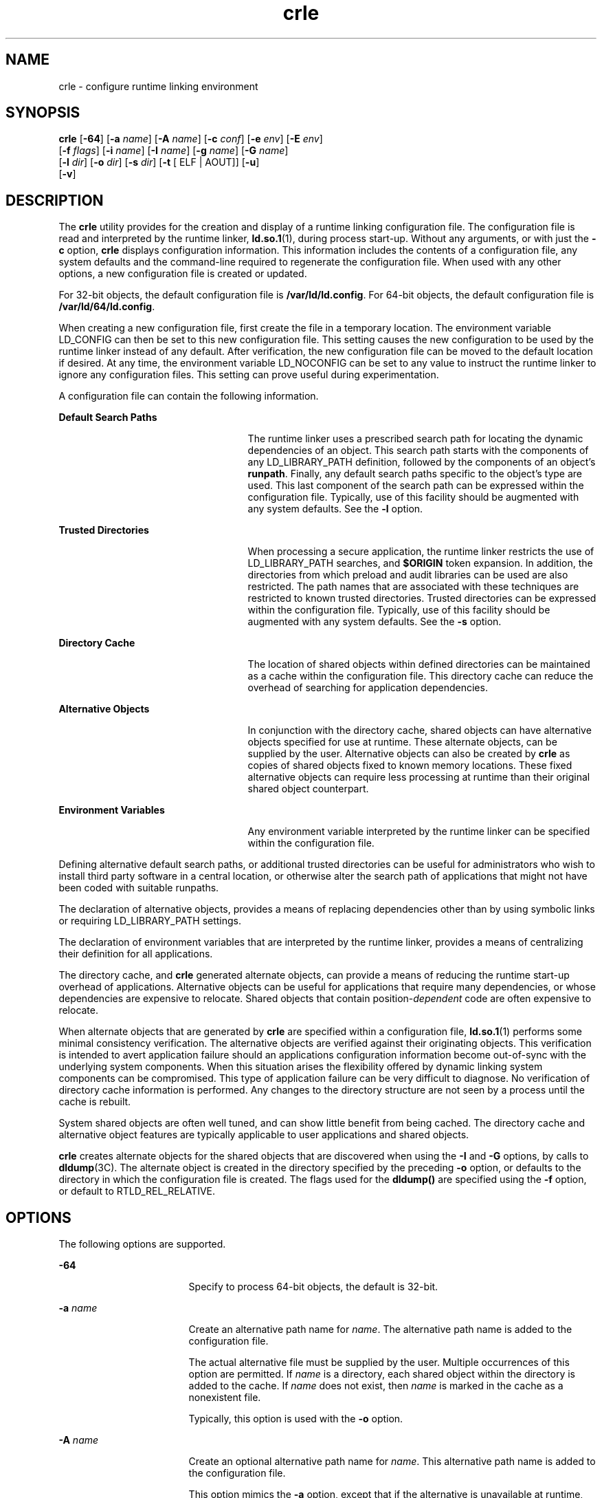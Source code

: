 '\" te
.\" CDDL HEADER START
.\"
.\" The contents of this file are subject to the terms of the
.\" Common Development and Distribution License (the "License").  
.\" You may not use this file except in compliance with the License.
.\"
.\" You can obtain a copy of the license at usr/src/OPENSOLARIS.LICENSE
.\" or http://www.opensolaris.org/os/licensing.
.\" See the License for the specific language governing permissions
.\" and limitations under the License.
.\"
.\" When distributing Covered Code, include this CDDL HEADER in each
.\" file and include the License file at usr/src/OPENSOLARIS.LICENSE.
.\" If applicable, add the following below this CDDL HEADER, with the
.\" fields enclosed by brackets "[]" replaced with your own identifying
.\" information: Portions Copyright [yyyy] [name of copyright owner]
.\"
.\" CDDL HEADER END
.\"  Copyright (c) 2007, Sun Microsystems, Inc. All Rights Reserved
.TH crle 1 "20 Mar 2007" "SunOS 5.11" "User Commands"
.SH NAME
crle \- configure runtime linking environment
.SH SYNOPSIS
.LP
.nf
\fBcrle\fR [\fB-64\fR] [\fB-a\fR \fIname\fR] [\fB-A\fR \fIname\fR] [\fB-c\fR \fIconf\fR] [\fB-e\fR \fIenv\fR] [\fB-E\fR \fIenv\fR] 
    [\fB-f\fR \fIflags\fR] [\fB-i\fR \fIname\fR] [\fB-I\fR \fIname\fR] [\fB-g\fR \fIname\fR] [\fB-G\fR \fIname\fR] 
    [\fB-l\fR \fIdir\fR] [\fB-o\fR \fIdir\fR] [\fB-s\fR \fIdir\fR] [\fB-t\fR [ ELF | AOUT]] [\fB-u\fR] 
    [\fB-v\fR]
.fi

.SH DESCRIPTION
.LP
The \fBcrle\fR utility provides for the creation and display of a runtime linking configuration file. The configuration file is read and interpreted by the runtime linker, \fBld.so.1\fR(1), during process start-up. Without any arguments, or with just the \fB-c\fR option, \fBcrle\fR displays configuration information. This information includes the contents of a configuration file, any system defaults and the command-line
required to regenerate the configuration file. When used with any other options, a new configuration file is created or updated.
.LP
For 32-bit objects, the default configuration file is \fB/var/ld/ld.config\fR. For 64-bit objects, the default configuration file is \fB/var/ld/64/ld.config\fR.
.LP
When creating a new configuration file, first create the file in a temporary location. The environment variable LD_CONFIG can then be set to this new configuration file. This setting causes the new configuration to be used by the runtime linker instead of any default. After
verification, the new configuration file can be moved to the default location if desired. At any time, the environment variable LD_NOCONFIG can be set to any value to instruct the runtime linker to ignore any configuration files. This setting can prove useful during experimentation.
.LP
A configuration file can contain the following information.
.sp
.ne 2
.mk
.na
\fBDefault Search Paths\fR
.ad
.RS 25n
.rt  
The runtime linker uses a prescribed search path for locating the dynamic dependencies of an object. This search path starts with the components of any LD_LIBRARY_PATH definition, followed by the components of an object's \fBrunpath\fR. Finally, any
default search paths specific to the object's type are used. This last component of the search path can be expressed within the configuration file. Typically, use of this facility should be augmented with any system defaults. See the \fB-l\fR option.
.RE

.sp
.ne 2
.mk
.na
\fBTrusted Directories\fR
.ad
.RS 25n
.rt  
When processing a secure application, the runtime linker restricts the use of LD_LIBRARY_PATH searches, and \fB$ORIGIN\fR token expansion. In addition, the directories from which preload and audit libraries can be used are also restricted.
The path names that are associated with these techniques are restricted to known trusted directories. Trusted directories can be expressed
within the configuration file. Typically, use of this facility should be augmented with any system defaults. See the \fB-s\fR option.
.RE

.sp
.ne 2
.mk
.na
\fBDirectory Cache\fR
.ad
.RS 25n
.rt  
The location of shared objects within defined directories can be maintained as a cache within the configuration file. This directory cache can reduce the overhead of searching for application dependencies.
.RE

.sp
.ne 2
.mk
.na
\fBAlternative Objects\fR
.ad
.RS 25n
.rt  
In conjunction with the directory cache, shared objects can have alternative objects specified for use at runtime. These alternate objects, can be supplied by the user. Alternative objects can also be created by \fBcrle\fR as copies of shared objects fixed to known
memory locations. These fixed alternative objects can require less processing at runtime than their original shared object counterpart.
.RE

.sp
.ne 2
.mk
.na
\fBEnvironment Variables\fR
.ad
.RS 25n
.rt  
Any environment variable interpreted by the runtime linker can be specified within the configuration file.
.RE

.LP
Defining alternative default search paths, or additional trusted directories can be useful for administrators who wish to install third party software in a central location, or otherwise alter the search path of applications that might not have been coded with suitable runpaths.
.LP
The declaration of alternative objects, provides a means of replacing dependencies other than by using symbolic links or requiring LD_LIBRARY_PATH settings.
.LP
The declaration of environment variables that are interpreted by the runtime linker, provides a means of centralizing their definition for all applications.
.LP
The directory cache, and \fBcrle\fR generated alternate objects, can provide a means of reducing the runtime start-up overhead of applications. Alternative objects can be useful for applications that require many dependencies, or whose dependencies are expensive to relocate.
Shared objects that contain position-\fIdependent\fR code are often expensive to relocate.
.LP
When alternate objects that are generated by \fBcrle\fR are specified within a configuration file, \fBld.so.1\fR(1) performs some minimal consistency
verification. The alternative objects are verified against their originating objects. This verification is intended to avert application failure should an applications configuration information become out-of-sync with the underlying system components. When this situation arises the flexibility
offered by dynamic linking system components can be compromised. This type of application failure can be very difficult to diagnose. No verification of directory cache information is performed. Any changes to the directory structure are not seen by a process until the cache is rebuilt.
.LP
System shared objects are often well tuned, and can show little benefit from being cached. The directory cache and alternative object features are typically applicable to user applications and shared objects.
.LP
\fBcrle\fR creates alternate objects for the shared objects that are discovered when using the \fB-I\fR and \fB-G\fR options, by calls to \fBdldump\fR(3C). The alternate object is created in the directory specified by the preceding \fB-o\fR option, or defaults to the directory in which the configuration file is created. The flags used for the \fBdldump()\fR are specified using the \fB-f\fR option,
or default to RTLD_REL_RELATIVE.
.SH OPTIONS
.LP
The following options are supported.
.sp
.ne 2
.mk
.na
\fB\fB-64\fR\fR
.ad
.RS 17n
.rt  
Specify to process 64-bit objects, the default is 32-bit.
.RE

.sp
.ne 2
.mk
.na
\fB\fB-a\fR \fIname\fR\fR
.ad
.RS 17n
.rt  
Create an alternative path name for \fIname\fR. The alternative path name is added to the configuration file.
.sp
The actual alternative file must be supplied by the user. Multiple occurrences of this option are permitted. If \fIname\fR is a directory, each shared object within the directory is added to the cache. If \fIname\fR does not exist, then \fIname\fR is marked in the cache as a nonexistent file.
.sp
Typically, this option is used with the \fB-o\fR option.
.RE

.sp
.ne 2
.mk
.na
\fB\fB-A\fR \fIname\fR\fR
.ad
.RS 17n
.rt  
Create an optional alternative path name for \fIname\fR. This alternative path name is added to the configuration file.
.sp
This option mimics the \fB-a\fR option, except that if the alternative is unavailable at runtime, the original object \fIname\fR is used. This model mimics the use of auxiliary filters. See the Linker and Libraries Guide. 
.sp
Typically, this option is used with the \fB-o\fR option.
.RE

.sp
.ne 2
.mk
.na
\fB\fB-c\fR \fIconf\fR\fR
.ad
.RS 17n
.rt  
Specify to use the configuration file name \fIconf\fR. If this option is not supplied, the default configuration file is used.
.RE

.sp
.ne 2
.mk
.na
\fB\fB-e\fR \fIenv\fR\fR
.ad
.RS 17n
.rt  
Specify a \fIreplaceable\fR environment variable, \fIenv\fR. Only environment variables that are applicable to the runtime linker are meaningful. Multiple occurrences of this option are permitted. This option is similar to the \fB-E\fR option.
However, the options differs in how configuration file definitions, and process environment definitions of the same name are resolved at runtime.
.sp
A definition established in a configuration file can be \fIoverridden\fR by a process environment definition, or be \fIsuppressed\fR by a null-value process environment definition.
.sp
In other words, these configuration file definitions can be replaced, or removed by the process environment at runtime.
.RE

.sp
.ne 2
.mk
.na
\fB\fB-E\fR \fIenv\fR\fR
.ad
.RS 17n
.rt  
Specify a \fIpermanent\fR environment variable, \fIenv\fR. Only environment variables that are applicable to the runtime linker are meaningful. Multiple occurrences of this option are permitted. This option is similar to the \fB-e\fR option.
However, the option differs in how configuration file definitions, and process environment definitions of the same name are resolved at runtime.
.sp
Environment variable definitions that are meaningful to the runtime linker fall into one of two categories. Singular definitions are definitions such as \fBLD_NOLAZYLOAD=1\fR and \fBLD_DEBUG_OUTPUT=\fR\fIfile\fR. List definitions, which can
take one or more values, are definitions such as \fBLD_LIBRARY_PATH=\fR\fIpath\fR, and \fBLD_DEBUG=\fR\fIfiles\fR,\fIdetails\fR.
.sp
A singular definition that is established in a configuration file takes precedence over a process environment definition. A list definition that is established in a configuration file is \fIappended\fR to a process environment definition. Any definition that is established
in a configuration file can \fInot\fR be suppressed by a null-value process environment definition.
.sp
In other words, these configuration file definitions can \fInot\fR be replaced, or removed by the process environment at runtime.
.RE

.sp
.ne 2
.mk
.na
\fB\fB-f\fR \fIflags\fR\fR
.ad
.RS 17n
.rt  
Provide the symbolic \fIflags\fR argument to the \fBdldump\fR(3C) calls used to generate alternate objects. Any of the RTLD_REL flags that are defined in \fB/usr/include/dlfcn.h\fR can be used. Multiple flags can be \fBor\fR'ed together using the "\fB|\fR" character. In this case, the string should be quoted to avoid expansion by the shell. If no \fIflags\fR values are provided the default flag is RTLD_REL_RELATIVE.
.RE

.sp
.ne 2
.mk
.na
\fB\fB-i\fR \fIname\fR\fR
.ad
.RS 17n
.rt  
Add an individual \fIname\fR to the configuration cache. Multiple occurrences of this option are permitted. \fIname\fR can be a shared object or a directory. If \fIname\fR is a directory, each shared object within the
directory is added to the cache. If \fIname\fR does not exist, the \fIname\fR is marked in the cache as a nonexistent directory.
.RE

.sp
.ne 2
.mk
.na
\fB\fB-I\fR \fIname\fR\fR
.ad
.RS 17n
.rt  
Mimic the \fB-i\fR, and in addition any shared object that is processed has an alternative created using \fBdldump\fR(3C). If the \fB-f\fR flag
contains RTLD_REL_EXEC, then \fIname\fR can be a dynamic executable, for which an alternative is created. Only one dynamic executable can be specified in this manner, as the cache that is created is specific to this application.
.RE

.sp
.ne 2
.mk
.na
\fB\fB-g\fR \fIname\fR\fR
.ad
.RS 17n
.rt  
Add the group \fIname\fR to the configuration cache. Each object is expanded to determine its dependencies. Multiple occurrences of this option are permitted. \fIname\fR can be a dynamic executable, shared object or a directory. If \fIname\fR is a shared object, the shared object and its dependencies are added to the cache. If \fIname\fR is a directory, each shared object within the directory, and its dependencies, are added to the cache.
.RE

.sp
.ne 2
.mk
.na
\fB\fB-G\fR \fIname\fR\fR
.ad
.RS 17n
.rt  
Mimic the \fB-g\fR option, and in addition any shared object that is processed has an alternative created using \fBdldump\fR(3C). If \fIname\fR is a dynamic executable, and the \fB-f\fR flag contains RTLD_REL_EXEC, then an alternative for the dynamic executable is also created. Only one dynamic executable can be specified in this manner as the cache that is created is specific to this application.
.RE

.sp
.ne 2
.mk
.na
\fB\fB-l\fR \fIdir\fR\fR
.ad
.RS 17n
.rt  
Specify a new default search directory \fIdir\fR for \fBELF\fR or \fBAOUT\fR objects. Multiple occurrences of this option are permitted. The type of object that is applicable to the search, is specified by the preceding \fB-t\fR option,
or defaults to \fBELF\fR.
.sp
The default search paths for 32-bit \fBELF\fR objects are \fB/lib\fR followed by \fB/usr/lib\fR. For 64-bit \fBELF\fR objects, the default search paths are \fB/lib/64\fR followed by \fB/usr/lib/64\fR.
.sp
The default search paths for \fBAOUT\fR objects are \fB/usr/4lib\fR, followed by \fB/usr/lib\fR and finally \fB/usr/local/lib\fR.
.sp
Use of this option \fIreplaces\fR the default search path. Therefore, a \fB-l\fR option is normally required to specify the original system default in relation to any new paths that are being applied. However, if the \fB-u\fR option is in effect, and a
configuration file does \fInot\fR exist, the system defaults are added to the new configuration file. These defaults are added before the new paths specified with the \fB-l\fR option.
.RE

.sp
.ne 2
.mk
.na
\fB\fB-o\fR \fIdir\fR\fR
.ad
.RS 17n
.rt  
When used with either the \fB-a\fR or \fB-A\fR options, specifies the directory \fIdir\fR in which any alternate objects exist. When alternative objects are created by \fBcrle\fR, this option specified where the alternative
are created. Without this option, alternate objects exist in the directory in which the configuration file is created. Multiple occurrences of this option are permitted, the directory \fIdir\fR being used to locate alternatives for any following command-line options. Alternative
objects are not permitted to override their associated originals.
.sp
Typically, this option is used with the \fB-a\fR or \fB-A\fR options.
.RE

.sp
.ne 2
.mk
.na
\fB\fB-s\fR \fIdir\fR\fR
.ad
.RS 17n
.rt  
Specify a new trusted directory \fIdir\fR for \fIsecure\fR \fBELF\fR or \fBAOUT\fR objects. See \fBSECURITY\fR in \fBld.so.1\fR(1) for a definition of secure objects.
.sp
Multiple occurrences of this option are permitted. The type of object that is applicable to the search is specified by the preceding \fB-t\fR option, or defaults to \fBELF\fR.
.sp
The default trusted directories for secure 32-bit \fBELF\fR objects are \fB/lib/secure\fR followed by \fB/usr/lib/secure\fR. For 64-bit secure \fBELF\fR objects, the default trusted directories are \fB/lib/secure/64\fR followed
by \fB/usr/lib/secure/64\fR.
.sp
The default trusted directories for secure \fBAOUT\fR objects are \fB/usr/4lib\fR, followed by \fB/usr/lib\fR, followed by \fB/usr/ucblib\fR, and finally \fB/usr/local/lib\fR.
.sp
Use of this option \fIreplaces\fR the default trusted directories. Therefore, a \fB-s\fR option is normally required to specify the original system default in relation to any new directories that are being applied. However, if the \fB-u\fR option is in
effect, and a configuration file does \fInot\fR exist, the system defaults are added to the new configuration file. These defaults are added before the new directories specified with the \fB-l\fR option.
.RE

.sp
.ne 2
.mk
.na
\fB\fB-t\fR \fBELF\fR | \fBAOUT\fR\fR
.ad
.RS 17n
.rt  
Toggle the object type that is applicable to any \fB-l\fR or \fB-s\fR options that follow. The default object type is \fBELF\fR. 
.RE

.sp
.ne 2
.mk
.na
\fB\fB-u\fR\fR
.ad
.RS 17n
.rt  
Request that a configuration file be updated, possibly with the addition of new information. Without other options, any existing configuration file is inspected and its contents recomputed. Additional arguments allow information to be appended to the recomputed contents. See NOTES.
.sp
If a configuration file does not exist, the configuration file is created as directed by the other arguments. In the case of the \fB-l\fR and \fB-s\fR options, any system defaults are first applied to the configuration file before the directories specified with these
options.
.sp
The configuration file can be in the older format that lacks the system identification information that is normally written at the beginning of the file. In this case, \fBcrle\fR does not place system identification information into the resulting file, preserving compatibility
of the file with older versions of Solaris. See NOTES.
.RE

.sp
.ne 2
.mk
.na
\fB\fB-v\fR\fR
.ad
.RS 17n
.rt  
Specify verbose mode. When creating a configuration file, a trace of the files that are being processed is written to the standard out. When printing the contents of a configuration file, more extensive directory and file information is provided.
.RE

.LP
By default, the runtime linker attempts to read the configuration file \fB/var/ld/ld.config\fR for each 32-bit application processesed. \fB/var/ld/64/ld.config\fR is read for each 64-bit application. When processing an alternative application, the runtime linker
uses a \fB$ORIGIN/ld.config.\fIapp-name\fR\fR configuration file if present. See NOTES. Applications can reference an alternative configuration file by setting the LD_CONFIG environment variable. See \fBld.so.1\fR(1). An alternative configuration file can also be specified by recording the configuration file name in the application at the time the application is built. See the \fB-c\fR option of \fBld\fR(1).
.SH EXAMPLES
.LP
\fBExample 1 \fRUpdating and Displaying a New Default Search Path for ELF Objects
.LP
The following example updates and displays a new default search path for ELF objects:

.sp
.in +2
.nf
example% \fBcrle -u -l /local/lib\fR
example% \fBcrle\fR



Configuration file [version 4]: /var/ld/ld.config
Default Library Path (ELF):  /lib:/usr/lib:/local/lib
Trusted Directories (ELF):   /lib/secure:/usr/lib/secure (system default)

Command line:
 crle -l /lib:/usr/lib:/local/lib



example% \fBcrle -u -l /usr/local/lib\fR
example% \fBcrle\fR

Configuration file [version 4]: /var/ld/ld.config
Default Library Path (ELF):  /lib:/usr/lib:/local/lib:/usr/local/lib
Trusted Directories (ELF):   /lib/secure:/usr/lib/secure (system default)

Command line:
 crle -l /lib:/usr/lib:/local/lib:/usr/local/lib
.fi
.in -2
.sp

.LP
In this example, the default configuration file initially did not exist. Therefore, the new search path \fB/local/lib\fR is appended to the system default. The next update appends the search path \fB/usr/local/lib\fR to those paths already established in the
configuration file.

.LP
\fBExample 2 \fRCreating and Displaying a New Default Search Path and New Trusted Directory for ELF Objects
.LP
The following example creates and displays a new default search path and new trusted directory for ELF objects:

.sp
.in +2
.nf
example% \fBcrle -l /local/lib -l /lib -l /usr/lib -s /local/lib\fR
example% \fBcrle\fR

Configuration file [version 4]: /var/ld/ld.config
 Default Library Path (ELF):  /local/lib:/lib:/usr/lib
 Trusted Directories (ELF):   /local/lib

Command line:
 crle -l /local/lib:/lib:/usr/lib -s /local/lib
.fi
.in -2
.sp

.LP
With this configuration, third party applications could be installed in \fB/local/bin\fR and their associated dependencies in \fB/local/lib\fR. The default search path allows the applications to locate their dependencies without the need to set LD_LIBRARY_PATH. The default trusted directories have also been replaced with this example.

.LP
\fBExample 3 \fRCreating a Directory Cache for ELF Objects
.LP
The following example creates a directory cache for ELF objects:

.sp
.in +2
.nf
example% \fBcrle -i /usr/dt/lib -i /usr/openwin/lib -i /lib -i /usr/lib \
       -c config\fR
example% \fBldd -s ./main\fR
\&....
  find object=libc.so.1; required by ./main
   search path=/usr/dt/lib:/usr/openwin/lib  (RUNPATH/RPATH ./main)
   trying path=/usr/dt/lib/libc.so.1
   trying path=/usr/openwin/lib/libc.so.1
   search path=/lib  (default)
   trying path=/lib/libc.so.1
       libc.so.1 =>     /lib/libc.so.1

example% \fBLD_CONFIG=config ldd -s ./main\fR
\&....
  find object=libc.so.1; required by ./main
   search path=/usr/dt/lib:/usr/openwin/lib  (RUNPATH/RPATH ./main)
   search path=/lib  (default)
   trying path=/lib/libc.so.1
       libc.so.1 =>     /lib/libc.so.1
.fi
.in -2
.sp

.LP
With this configuration, the cache reflects that the system library \fBlibc.so.1\fR does not exist in the directories \fB/usr/dt/lib\fR or \fB/usr/openwin/lib\fR. Therefore, the search for this system file ignores these directories even though
the application's runpath indicates these paths should be searched.

.LP
\fBExample 4 \fRCreating an Alternative Object Cache for an ELF Executable
.LP
The following example creates an alternative object cache for an ELF executable:

.sp
.in +2
.nf
example% \fBcrle -c /local/$HOST/.xterm/ld.config.xterm \e
       -f RTLD_REL_ALL  -G /usr/openwin/bin/xterm\fR
example% \fBln  -s /local/$HOST/.xterm/xterm  /local/$HOST/xterm\fR
example% \fBldd /usr/local/$HOST/xterm\fR
   libXaw.so.5 =>  /local/$HOST/.xterm/libWaw.so.5  (alternate)
   libXmu.so.4 =>  /local/$HOST/.xterm/libXmu.so.4  (alternate)
   ....
   libc.so.1 =>    /local/$HOST/.xterm/libc.so.1  (alternate)
   ....
.fi
.in -2
.sp

.LP
With this configuration, a new \fBxterm\fR and its dependencies are created. These new objects are fully relocated to each other, and result in faster start-up than the originating objects. The execution of this application uses its own specific configuration file. This model
is generally more flexible than using the environment variable LD_CONFIG, as the configuration file can not be erroneously used by other applications such as \fBldd\fR(1) or \fBtruss\fR(1).

.LP
\fBExample 5 \fRCreating an Alternative Object Cache to Replace an ELF Shared Object
.LP
The following example creates an alternative object cache to replace an ELF shared object:

.sp
.in +2
.nf
example% \fBldd /usr/bin/vi\fR
   libcurses.so.1 =>  /lib/libcurses.so.1
   ....

example% \fBcrle -a /lib/libcurses.so.1 -o /usr/ucblib\fR
example% \fBcrle\fR

Configuration file [version 4]: /var/ld/ld.config
Default Library Path (ELF):  /lib:/usr/lib  (system default)
Trusted Directories (ELF):   /lib/secure:/usr/lib/secure (system default)

Directory: /lib
 libcurses.so.1  (alternate: /usr/ucblib/libcurses.so.1)
\&....

example% \fBldd /usr/bin/vi\fR
   libcurses.so.1 => /usr/ucblib/libcurses.so.1 (alternate)
   ....
.fi
.in -2
.sp

.LP
With this configuration, any dependency that would normally resolve to \fB/usr/lib/libcurses.so.1\fR instead resolves to \fB/usr/ucblib/libcurses.so.1\fR.

.LP
\fBExample 6 \fRSetting Replaceable and Permanent Environment Variables
.LP
The following example sets replaceable and permanent environment variables:

.sp
.in +2
.nf
example% \fBcrle -e LD_LIBRARY_PATH=/local/lib \e
       -E LD_PRELOAD=preload.so.1\fR
example% \fBcrle\fR
\&.....
Environment Variables:
 LD_LIBRARY_PATH=/local/lib  (replaceable)
 LD_PRELOAD=preload.so.1  (permanent)

\&.....
example% \fBLD_DEBUG=files LD_PRELOAD=preload.so.2 ./main\fR
\&.....
18764: file=preload.so.2;  preloaded
18764: file=/local/lib/preload.so.2  [ ELF ]; generating link map
\&.....
18764: file=preload.so.1;  preloaded
18764: file=/local/lib/preload.so.1  [ ELF ]; generating link map
\&.....
.fi
.in -2
.sp

.LP
With this configuration file, a replaceable search path has been specified together with a permanent preload object which becomes appended to the process environment definition.

.SH EXIT STATUS
.LP
The creation or display of a configuration file results in a \fB0\fR being returned. Otherwise, any error condition is accompanied with a diagnostic message and a non-zero value being returned.
.SH NOTES
.LP
The ability to tag an alternative application to use an application-specific configuration file, is possible if the original application contains one of the \fI\&.dynamic\fR tags \fBDT_FLAGS_1\fR or \fBDT_FEATURE_1\fR. Without these entries, a
configuration file must be specified using the LD_CONFIG environment variable. Care should be exercised with this latter method as this environment variable is visible to any forked applications.
.LP
The use of the \fB-u\fR option requires at least version 2 of \fBcrle\fR. This version level is evident from displaying the contents of a configuration file:
.sp
.in +2
.nf
example% \fBcrle\fR

Configuration file [2]: /var/ld/ld.config
 ......
.fi
.in -2
.sp

.LP
With a version 2 configuration file, \fBcrle\fR is capable of constructing the command-line arguments required to regenerate the configuration file. This command-line construction, provides full update capabilities using the \fB-u\fR option. Although a version 1 configuration
file update is possible, the configuration file contents might be insufficient for \fBcrle\fR to compute the entire update requirements.
.LP
Linker configuration files contain platform specific binary data. A given configuration file can only be interpreted by software with the same machine class and byte ordering. However, the information necessary to enforce this restriction was not included in linker configuration files until
Solaris 11. As of Solaris 11, linker configuration files have system identification information at the beginning of the file. This additional information is used by \fBcrle\fR and the runtime linker to check their compatibility with linking configuration files. This information also
allows the \fBfile\fR(1) command to properly identify linking configuration files. For backward compatibility, older files that are missing this information are still
accepted, although without the identification and error checking that would otherwise be possible. When processing an update (\fB-u\fR) operation for an older file that lacks system information, \fBcrle\fR does not add system identification information to the result.
.SH FILES
.sp
.ne 2
.mk
.na
\fB\fB/var/ld/ld.config\fR\fR
.ad
.RS 28n
.rt  
Default configuration file for 32-bit applications.
.RE

.sp
.ne 2
.mk
.na
\fB\fB/var/ld/64/ld.config\fR\fR
.ad
.RS 28n
.rt  
Default configuration file for 64-bit applications.
.RE

.sp
.ne 2
.mk
.na
\fB\fB/var/tmp\fR\fR
.ad
.RS 28n
.rt  
Default location for temporary configuration file. See \fBtempnam\fR(3C).
.RE

.sp
.ne 2
.mk
.na
\fB\fB/usr/lib/lddstub\fR\fR
.ad
.RS 28n
.rt  
Stub application that is employed to \fBdldump\fR(3C) 32-bit objects.
.RE

.sp
.ne 2
.mk
.na
\fB\fB/usr/lib/64/lddstub\fR\fR
.ad
.RS 28n
.rt  
Stub application that is employed to \fBdldump\fR(3C) 64-bit objects.
.RE

.sp
.ne 2
.mk
.na
\fB\fB/usr/lib/libcrle.so.1\fR\fR
.ad
.RS 28n
.rt  
Audit library that is employed to \fBdldump\fR(3C) 32-bit objects.
.RE

.sp
.ne 2
.mk
.na
\fB\fB/usr/lib/64/libcrle.so.1\fR\fR
.ad
.RS 28n
.rt  
Audit library that is employed to \fBdldump\fR(3C) 64-bit objects.
.RE

.SH ATTRIBUTES
.LP
See \fBattributes\fR(5) for descriptions of the following attributes:
.sp

.sp
.TS
tab() box;
cw(2.75i) |cw(2.75i) 
lw(2.75i) |lw(2.75i) 
.
ATTRIBUTE TYPEATTRIBUTE VALUE
_
AvailabilitySUNWtoo
_
Interface StabilityStable
.TE

.SH SEE ALSO
.LP
\fBfile\fR(1), \fBld\fR(1), \fBld.so.1\fR(1), \fBdldump\fR(3C), \fBtempnam\fR(3C), \fBattributes\fR(5)
.LP
Linker and Libraries Guide
